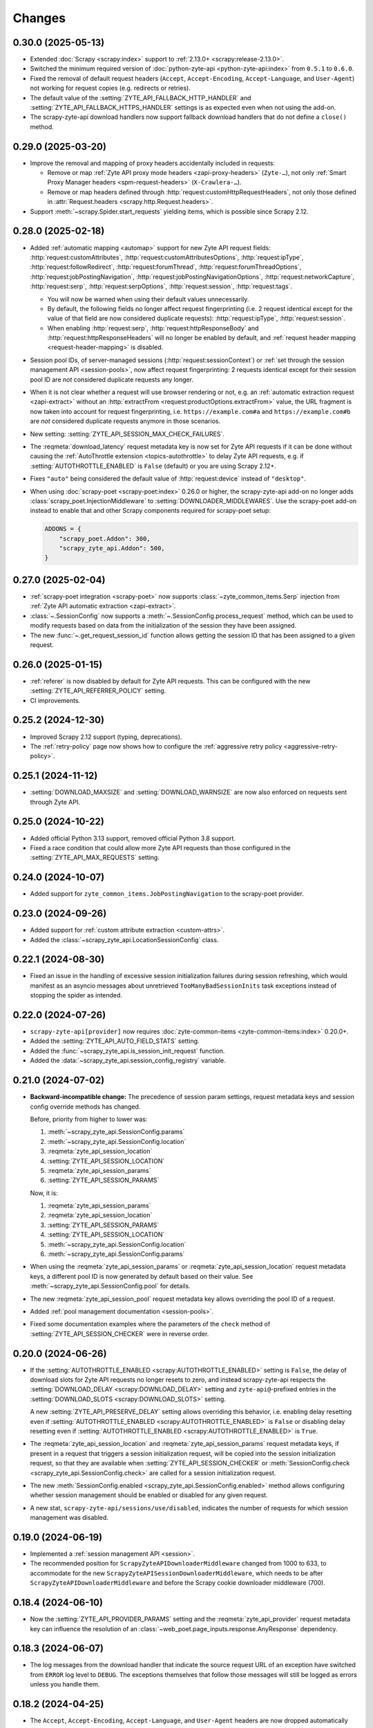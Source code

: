 Changes
=======

0.30.0 (2025-05-13)
-------------------

-   Extended :doc:`Scrapy <scrapy:index>` support to :ref:`2.13.0+
    <scrapy:release-2.13.0>`.

-   Switched the minimum required version of :doc:`python-zyte-api
    <python-zyte-api:index>` from ``0.5.1`` to ``0.6.0``.

-   Fixed the removal of default request headers (``Accept``,
    ``Accept-Encoding``, ``Accept-Language``, and ``User-Agent``) not working
    for request copies (e.g. redirects or retries).

-   The default value of the :setting:`ZYTE_API_FALLBACK_HTTP_HANDLER` and
    :setting:`ZYTE_API_FALLBACK_HTTPS_HANDLER` settings is as expected even
    when not using the add-on.

-   The scrapy-zyte-api download handlers now support fallback download
    handlers that do not define a ``close()`` method.


0.29.0 (2025-03-20)
-------------------

-   Improve the removal and mapping of proxy headers accidentally included in
    requests:

    -   Remove or map :ref:`Zyte API proxy mode headers <zapi-proxy-headers>`
        (``Zyte-…``), not only :ref:`Smart Proxy Manager headers
        <spm-request-headers>` (``X-Crawlera-…``).

    -   Remove or map headers defined through
        :http:`request:customHttpRequestHeaders`, not only those defined in
        :attr:`Request.headers <scrapy.http.Request.headers>`.

-   Support :meth:`~scrapy.Spider.start_requests` yielding items, which is
    possible since Scrapy 2.12.


0.28.0 (2025-02-18)
-------------------

* Added :ref:`automatic mapping <automap>` support for new Zyte API request
  fields:
  :http:`request:customAttributes`,
  :http:`request:customAttributesOptions`,
  :http:`request:ipType`,
  :http:`request:followRedirect`,
  :http:`request:forumThread`,
  :http:`request:forumThreadOptions`,
  :http:`request:jobPostingNavigation`,
  :http:`request:jobPostingNavigationOptions`,
  :http:`request:networkCapture`,
  :http:`request:serp`,
  :http:`request:serpOptions`,
  :http:`request:session`,
  :http:`request:tags`.

  * You will now be warned when using their default values unnecessarily.

  * By default, the following fields no longer affect request fingerprinting
    (i.e. 2 request identical except for the value of that field are now
    considered duplicate requests): :http:`request:ipType`,
    :http:`request:session`.

  * When enabling :http:`request:serp`, :http:`request:httpResponseBody` and
    :http:`request:httpResponseHeaders` will no longer be enabled by default,
    and :ref:`request header mapping <request-header-mapping>` is disabled.

* Session pool IDs, of server-managed sessions (:http:`request:sessionContext`)
  or :ref:`set through the session management API <session-pools>`, now affect
  request fingerprinting: 2 requests identical except for their session pool ID
  are *not* considered duplicate requests any longer.

* When it is not clear whether a request will use browser rendering or not,
  e.g. an :ref:`automatic extraction request <zapi-extract>` without an
  :http:`extractFrom <request:productOptions.extractFrom>` value, the URL
  fragment is now taken into account for request fingerprinting, i.e.
  ``https://example.com#a`` and ``https://example.com#b`` are *not* considered
  duplicate requests anymore in those scenarios.

* New setting: :setting:`ZYTE_API_SESSION_MAX_CHECK_FAILURES`.

* The :reqmeta:`download_latency` request metadata key is now set for Zyte API
  requests if it can be done without causing the :ref:`AutoThrottle extension
  <topics-autothrottle>` to delay Zyte API requests, e.g. if
  :setting:`AUTOTHROTTLE_ENABLED` is ``False`` (default) or you are using
  Scrapy 2.12+.

* Fixes ``"auto"`` being considered the default value of :http:`request:device`
  instead of ``"desktop"``.

* When using :doc:`scrapy-poet <scrapy-poet:index>` 0.26.0 or higher, the
  scrapy-zyte-api add-on no longer adds
  :class:`scrapy_poet.InjectionMiddleware` to
  :setting:`DOWNLOADER_MIDDLEWARES`. Use the scrapy-poet add-on instead to
  enable that and other Scrapy components required for scrapy-poet setup:

  .. code-block:: python

    ADDONS = {
        "scrapy_poet.Addon": 300,
        "scrapy_zyte_api.Addon": 500,
    }

0.27.0 (2025-02-04)
-------------------

* :ref:`scrapy-poet integration <scrapy-poet>` now supports
  :class:`~zyte_common_items.Serp` injection from :ref:`Zyte API automatic
  extraction <zapi-extract>`.

* :class:`~.SessionConfig` now supports a
  :meth:`~.SessionConfig.process_request` method, which can be used to modify
  requests based on data from the initialization of the session they have been
  assigned.

* The new :func:`~.get_request_session_id` function allows getting the session
  ID that has been assigned to a given request.

0.26.0 (2025-01-15)
-------------------

* :ref:`referer` is now disabled by default for Zyte API requests. This can be
  configured with the new :setting:`ZYTE_API_REFERRER_POLICY` setting.

* CI improvements.

0.25.2 (2024-12-30)
-------------------

* Improved Scrapy 2.12 support (typing, deprecations).

* The :ref:`retry-policy` page now shows how to configure the :ref:`aggressive
  retry policy <aggressive-retry-policy>`.

0.25.1 (2024-11-12)
-------------------

* :setting:`DOWNLOAD_MAXSIZE` and :setting:`DOWNLOAD_WARNSIZE` are now also
  enforced on requests sent through Zyte API.

0.25.0 (2024-10-22)
-------------------

* Added official Python 3.13 support, removed official Python 3.8 support.

* Fixed a race condition that could allow more Zyte API requests than those
  configured in the :setting:`ZYTE_API_MAX_REQUESTS` setting.

0.24.0 (2024-10-07)
-------------------

* Added support for ``zyte_common_items.JobPostingNavigation`` to the
  scrapy-poet provider.

0.23.0 (2024-09-26)
-------------------

* Added support for :ref:`custom attribute extraction <custom-attrs>`.

* Added the :class:`~scrapy_zyte_api.LocationSessionConfig` class.

0.22.1 (2024-08-30)
-------------------

* Fixed an issue in the handling of excessive session initialization failures
  during session refreshing, which would manifest as an asyncio messages about
  unretrieved ``TooManyBadSessionInits`` task exceptions instead of stopping
  the spider as intended.

0.22.0 (2024-07-26)
-------------------

* ``scrapy-zyte-api[provider]`` now requires :doc:`zyte-common-items
  <zyte-common-items:index>` 0.20.0+.

* Added the :setting:`ZYTE_API_AUTO_FIELD_STATS` setting.

* Added the :func:`~scrapy_zyte_api.is_session_init_request` function.

* Added the :data:`~scrapy_zyte_api.session_config_registry` variable.

0.21.0 (2024-07-02)
-------------------

* **Backward-incompatible change:** The precedence of session param settings,
  request metadata keys and session config override methods has changed.

  Before, priority from higher to lower was:

  #.  :meth:`~scrapy_zyte_api.SessionConfig.params`

  #.  :meth:`~scrapy_zyte_api.SessionConfig.location`

  #.  :reqmeta:`zyte_api_session_location`

  #.  :setting:`ZYTE_API_SESSION_LOCATION`

  #.  :reqmeta:`zyte_api_session_params`

  #.  :setting:`ZYTE_API_SESSION_PARAMS`

  Now, it is:

  #.  :reqmeta:`zyte_api_session_params`

  #.  :reqmeta:`zyte_api_session_location`

  #.  :setting:`ZYTE_API_SESSION_PARAMS`

  #.  :setting:`ZYTE_API_SESSION_LOCATION`

  #.  :meth:`~scrapy_zyte_api.SessionConfig.location`

  #.  :meth:`~scrapy_zyte_api.SessionConfig.params`

* When using the :reqmeta:`zyte_api_session_params` or
  :reqmeta:`zyte_api_session_location` request metadata keys, a different pool
  ID is now generated by default based on their value. See
  :meth:`~scrapy_zyte_api.SessionConfig.pool` for details.

* The new :reqmeta:`zyte_api_session_pool` request metadata key allows
  overriding the pool ID of a request.

* Added :ref:`pool management documentation <session-pools>`.

* Fixed some documentation examples where the parameters of the ``check``
  method of :setting:`ZYTE_API_SESSION_CHECKER` were in reverse order.


0.20.0 (2024-06-26)
-------------------

* If the :setting:`AUTOTHROTTLE_ENABLED <scrapy:AUTOTHROTTLE_ENABLED>` setting
  is ``False``, the delay of download slots for Zyte API requests no longer
  resets to zero, and instead scrapy-zyte-api respects the
  :setting:`DOWNLOAD_DELAY <scrapy:DOWNLOAD_DELAY>` setting and
  ``zyte-api@``-prefixed entries in the :setting:`DOWNLOAD_SLOTS
  <scrapy:DOWNLOAD_SLOTS>` setting.

  A new :setting:`ZYTE_API_PRESERVE_DELAY` setting allows overriding this
  behavior, i.e. enabling delay resetting even if
  :setting:`AUTOTHROTTLE_ENABLED <scrapy:AUTOTHROTTLE_ENABLED>` is ``False`` or
  disabling delay resetting even if :setting:`AUTOTHROTTLE_ENABLED
  <scrapy:AUTOTHROTTLE_ENABLED>` is ``True``.

* The :reqmeta:`zyte_api_session_location` and
  :reqmeta:`zyte_api_session_params` request metadata keys, if present in a
  request that triggers a session initialization request, will be copied into
  the session initialization request, so that they are available when
  :setting:`ZYTE_API_SESSION_CHECKER` or :meth:`SessionConfig.check
  <scrapy_zyte_api.SessionConfig.check>` are called for a session
  initialization request.

* The new :meth:`SessionConfig.enabled <scrapy_zyte_api.SessionConfig.enabled>`
  method allows configuring whether session management should be enabled or
  disabled for any given request.

* A new stat, ``scrapy-zyte-api/sessions/use/disabled``, indicates the number
  of requests for which session management was disabled.

0.19.0 (2024-06-19)
-------------------

* Implemented a :ref:`session management API <session>`.

* The recommended position for ``ScrapyZyteAPIDownloaderMiddleware`` changed
  from 1000 to 633, to accommodate for the new
  ``ScrapyZyteAPISessionDownloaderMiddleware``, which needs to be after
  ``ScrapyZyteAPIDownloaderMiddleware`` and before the Scrapy cookie downloader
  middleware (700).

0.18.4 (2024-06-10)
-------------------

* Now the :setting:`ZYTE_API_PROVIDER_PARAMS` setting and the
  :reqmeta:`zyte_api_provider` request metadata key can influence the
  resolution of an :class:`~web_poet.page_inputs.response.AnyResponse`
  dependency.

0.18.3 (2024-06-07)
-------------------

* The log messages from the download handler that indicate the source request
  URL of an exception have switched from ``ERROR`` log level to ``DEBUG``. The
  exceptions themselves that follow those messages will still be logged as
  errors unless you handle them.

0.18.2 (2024-04-25)
-------------------

* The ``Accept``, ``Accept-Encoding``, ``Accept-Language``, and ``User-Agent``
  headers are now dropped automatically during :ref:`header mapping
  <header-mapping>` unless they have user-defined values. This fix can improve
  success rates on some websites when using :ref:`HTTP requests <zapi-http>`.

0.18.1 (2024-04-19)
-------------------

* ``extractFrom`` in :reqmeta:`zyte_api_provider` or
  :setting:`ZYTE_API_PROVIDER_PARAMS` overrides
  :class:`~scrapy_zyte_api.ExtractFrom` annotations.

0.18.0 (2024-04-17)
-------------------

* Updated requirement versions:

  * :doc:`zyte-api <python-zyte-api:index>` >= 0.5.1

* A new :reqmeta:`zyte_api_provider` request metadata key offers the same
  functionality as the :setting:`ZYTE_API_PROVIDER_PARAMS` setting on a
  per-request basis.

* Fixed support for nested dicts, tuples and lists when defining :ref:`browser
  actions <browser-actions>`.

0.17.3 (2024-03-18)
-------------------

* :class:`scrapy_zyte_api.Addon` now adds
  :class:`scrapy_zyte_api.providers.ZyteApiProvider` to the
  ``SCRAPY_POET_PROVIDERS`` :ref:`scrapy-poet setting <scrapy-poet:settings>`
  if :doc:`scrapy-poet <scrapy-poet:index>` is installed.

0.17.2 (2024-03-14)
-------------------

* Added a :class:`scrapy_zyte_api.Actions` dependency.

0.17.1 (2024-03-11)
-------------------

* Added a :class:`scrapy_zyte_api.Screenshot` dependency.

0.17.0 (2024-03-05)
-------------------

* Added support for Python 3.12.
* Updated requirement versions:

  * :doc:`scrapy-poet <scrapy-poet:index>` >= 0.22.0
  * :doc:`web-poet <web-poet:index>` >= 0.17.0

* Added a Scrapy add-on, :class:`scrapy_zyte_api.Addon`, which simplifies
  configuring Scrapy projects to work with ``scrapy-zyte-api``.
* CI improvements.

0.16.1 (2024-02-23)
-------------------

* Fix ``"extractFrom": "httpResponseBody"`` causing both
  :http:`request:customHttpRequestHeaders` and :http:`request:requestHeaders`,
  which are incompatible with each other, to be set when using automatic
  request mapping.

0.16.0 (2024-02-08)
-------------------

* Removed support for Python 3.7.
* Updated requirement versions:

  * :doc:`scrapy-poet <scrapy-poet:index>` >= 0.21.0
  * :doc:`web-poet <web-poet:index>` >= 0.16.0

* Added support for :class:`web_poet.AnyResponse
  <web_poet.page_inputs.response.AnyResponse>` dependency.
* Added support to specify the country code via :class:`typing.Annotated` and
  :class:`scrapy_zyte_api.Geolocation` dependency *(supported only on Python
  3.9+)*.
* Improved tests.

0.15.0 (2024-01-31)
-------------------

* Updated requirement versions:

  * :doc:`scrapy-poet <scrapy-poet:index>` >= 0.20.1

* Dependency injection :ref:`through scrapy-poet <scrapy-poet>` is now taken
  into account for request fingerprinting.

  Now, when scrapy-poet is installed, the default value of the
  :setting:`ZYTE_API_FALLBACK_REQUEST_FINGERPRINTER_CLASS` setting is
  :class:`scrapy_poet.ScrapyPoetRequestFingerprinter`, and a warning will be
  issued if a custom value is not a subclass of
  :class:`~scrapy_poet.ScrapyPoetRequestFingerprinter`.

* :ref:`Zyte Smart Proxy Manager special headers <spm-request-headers>` will
  now be dropped automatically when using :ref:`transparent mode <transparent>`
  or :ref:`automatic request parameters <automap>`. Where possible, they will
  be replaced with equivalent Zyte API parameters. In all cases, a warning will
  be issued.

* Covered the configuration of
  :class:`scrapy_zyte_api.ScrapyZyteAPISpiderMiddleware` in the :ref:`setup
  documentation <setup>`.

  :class:`~scrapy_zyte_api.ScrapyZyteAPISpiderMiddleware` was added in
  scrapy-zyte-api 0.13.0, and is required to automatically close spiders when
  all start requests fail because they are pointing to domains forbidden by
  Zyte API.

0.14.1 (2024-01-17)
-------------------

* The assignment of a custom download slot to requests that use Zyte API now
  also happens in the spider middleware, not only in the downloader middleware.

  This way requests get a download slot assigned before they reach the
  scheduler, making Zyte API requests work as expected with
  :class:`scrapy.pqueues.DownloaderAwarePriorityQueue`.

  .. note:: New requests created from downloader middlewares do not get their
            download slot assigned before they reach the scheduler. So, unless
            they reuse the metadata from a requests that did get a download
            slot assigned (e.g. retries, redirects), they will continue not to
            work as expected with
            :class:`~scrapy.pqueues.DownloaderAwarePriorityQueue`.

0.14.0 (2024-01-15)
-------------------

* Updated requirement versions:

  * andi >= 0.6.0
  * scrapy-poet >= 0.19.0
  * zyte-common-items >= 0.8.0

* Added support for ``zyte_common_items.JobPosting`` to the scrapy-poet provider.

0.13.0 (2023-12-13)
-------------------

* Updated requirement versions:

  * andi >= 0.5.0
  * scrapy-poet >= 0.18.0
  * web-poet >= 0.15.1
  * zyte-api >= 0.4.8

* The spider is now closed and the finish reason is set to
  ``"zyte_api_bad_key"`` or ``"zyte_api_suspended_account"`` when receiving
  "Authentication Key Not Found" or "Account Suspended" responses from Zyte
  API.

* The spider is now closed and the finish reason is set to
  ``"failed_forbidden_domain"`` when all start requests fail because they are
  pointing to domains forbidden by Zyte API.

* The spider is now closed and the finish reason is set to
  ``"plugin_conflict"`` if both scrapy-zyte-smartproxy and the transparent mode
  of scrapy-zyte-api are enabled.

* The ``extractFrom`` extraction option can now be requested by annotating the
  dependency with a ``scrapy_zyte_api.ExtractFrom`` member (e.g.
  ``product: typing.Annotated[Product, ExtractFrom.httpResponseBody]``).

* The ``Set-Cookie`` header is now removed from the response if the cookies
  were returned by Zyte API (as ``"experimental.responseCookies"``).

* The request fingerprinting was improved by refining which parts of the
  request affect the fingerprint.

* Zyte API Request IDs are now included in the error logs.

* Split README.rst into multiple documentation files and publish them on
  ReadTheDocs.

* Improve the documentation for the ``ZYTE_API_MAX_REQUESTS`` setting.

* Test and CI improvements.

0.12.2 (2023-10-19)
-------------------

* Unused ``<data type>Options`` (e.g. ``productOptions``) are now dropped
  from ``ZYTE_API_PROVIDER_PARAMS`` when sending the Zyte API request
* When logging Zyte API requests, truncation now uses
  "..." instead of Unicode ellipsis.

0.12.1 (2023-09-29)
-------------------

* The new ``_ZYTE_API_USER_AGENT`` setting allows customizing the user agent
  string reported to Zyte API.

  Note that this setting is only meant for libraries and frameworks built on
  top of scrapy-zyte-api, to report themselves to Zyte API, for client software
  tracking and monitoring purposes. The value of this setting is *not* the
  ``User-Agent`` header sent to upstream websites when using Zyte API.


0.12.0 (2023-09-26)
-------------------

* A new ``ZYTE_API_PROVIDER_PARAMS`` setting allows setting Zyte API
  parameters, like ``geolocation``, to be included in all Zyte API requests by
  the scrapy-poet provider.

* A new ``scrapy-zyte-api/request_args/<parameter>`` stat, counts the number of
  requests containing a given Zyte API request parameter. For example,
  ``scrapy-zyte-api/request_args/url`` counts the number of Zyte API requests
  with the URL parameter set (which should be all of them).

  Experimental is treated as a namespace, and its parameters are the ones
  counted, i.e. there is no ``scrapy-zyte-api/request_args/experimental`` stat,
  but there are stats like
  ``scrapy-zyte-api/request_args/experimental.responseCookies``.


0.11.1 (2023-08-25)
-------------------

* scrapy-zyte-api 0.11.0 accidentally increased the minimum required version of
  scrapy-poet from 0.10.0 to 0.11.0. We have reverted that change and
  implemented measures to prevent similar accidents in the future.

* Automatic parameter mapping no longer warns about dropping the
  ``Accept-Encoding`` header when the header value matches the Scrapy default.

* The README now mentions additional changes that may be necessary when
  switching Twisted reactors on existing projects.

* The README now explains how status codes, from Zyte API or from wrapped
  responses, are reflected in Scrapy stats.

0.11.0 (2023-08-07)
-------------------

* Added a ``ZYTE_API_MAX_REQUESTS`` setting to limit the number of successful
  Zyte API requests that a spider can send. Reaching the limit stops the
  spider.

* Setting ``requestCookies`` to ``[]`` in the ``zyte_api_automap`` request
  metadata field now triggers a warning.

0.10.0 (2023-07-14)
-------------------

* Added more data types to the scrapy-poet provider:

  * ``zyte_common_items.ProductList``
  * ``zyte_common_items.ProductNavigation``
  * ``zyte_common_items.Article``
  * ``zyte_common_items.ArticleList``
  * ``zyte_common_items.ArticleNavigation``

* Moved the new dependencies added in 0.9.0 and needed only for the scrapy-poet
  provider (``scrapy-poet``, ``web-poet``, ``zyte-common-items``) into the new
  optional feature ``[provider]``.

* Improved result caching in the scrapy-poet provider.

* Added a new setting, ``ZYTE_API_USE_ENV_PROXY``, which can be set to ``True``
  to access Zyte API using a proxy configured in the local environment.

* Fixed getting the Scrapy Cloud job ID.

* Improved the documentation.

* Improved the CI configuration.

0.9.0 (2023-06-13)
------------------

* New and updated requirements:

  * packaging >= 20.0
  * scrapy-poet >= 0.9.0
  * web-poet >= 0.13.0
  * zyte-common-items

* Added a scrapy-poet provider for Zyte API. Currently supported data types:

  * ``web_poet.BrowserHtml``
  * ``web_poet.BrowserResponse``
  * ``zyte_common_items.Product``

* Added a ``zyte_api_default_params`` request meta key which allows users to
  ignore the ``ZYTE_API_DEFAULT_PARAMS`` setting for individual requests.

* CI fixes.

0.8.4 (2023-05-26)
------------------

* Fixed an exception raised by the downloader middleware when cookies were
  enabled.


0.8.3 (2023-05-17)
------------------

* Made Python 3.11 support official.

* Added support for the upcoming automatic extraction feature of Zyte API.

* Included a descriptive message in the exception that triggers when the
  download handler cannot be initialized.

* Clarified that ``LOG_LEVEL`` must be ``DEBUG`` for ``ZYTE_API_LOG_REQUESTS``
  messages to be visible.


0.8.2 (2023-05-02)
------------------

* Fixed the handling of response cookies without a domain.

* CI fixes


0.8.1 (2023-04-13)
------------------

* Fixed an ``AssertionError`` when cookies are disabled.

* Added links to the README to improve navigation from GitHub.

* Added a license file (BSD-3-Clause).


0.8.0 (2023-03-28)
------------------

* Added experimental cookie support:

  * The ``experimental.responseCookies`` response parameter is now mapped to
    the response headers as ``Set-Cookie`` headers, as well as added to the
    cookiejar of the request.

  * A new boolean setting, ``ZYTE_API_EXPERIMENTAL_COOKIES_ENABLED``, can be
    set to ``True`` to enable automatic mapping of cookies from a request
    cookiejar into the ``experimental.requestCookies`` Zyte API parameter.

* ``ZyteAPITextResponse`` is now a subclass of ``HtmlResponse``, so that the
  ``open_in_browser`` function of Scrapy uses the ``.html`` extension for Zyte
  API responses.

  While not ideal, this is much better than the previous behavior, where the
  ``.html`` extension was *never* used for Zyte API responses.

* ``ScrapyZyteAPIDownloaderMiddleware`` now also supports non-string slot IDs.

0.7.1 (2023-01-25)
------------------

* It is now possible to `log the parameters of requests sent`_.

  .. _log the parameters of requests sent: https://github.com/scrapy-plugins/scrapy-zyte-api#logging-request-parameters

* Stats for HTTP and HTTPS traffic used to be kept separate, and only one of
  those sets of stats would be reported. This is fixed now.

* Fixed some code examples and references in the README.


0.7.0 (2022-12-09)
------------------

When upgrading, you should set the following in your Scrapy settings:

.. code-block:: python

  DOWNLOADER_MIDDLEWARES = {
      "scrapy_zyte_api.ScrapyZyteAPIDownloaderMiddleware": 633,
  }
  # only applicable for Scrapy 2.7+
  REQUEST_FINGERPRINTER_CLASS = "scrapy_zyte_api.ScrapyZyteAPIRequestFingerprinter"

* Fixes the issue where scrapy-zyte-api is slow when Scrapy Cloud has Autothrottle
  Addon enabled. The new ``ScrapyZyteAPIDownloaderMiddleware`` fixes this.

* It now supports Scrapy 2.7's new ``REQUEST_FINGERPRINTER_CLASS`` which ensures
  that Zyte API requests are properly fingerprinted. This addresses the issue
  where Scrapy marks POST requests as duplicate if they point to the same URL
  despite having different request bodies. As a workaround, users were marking
  their requests with ``dont_filter=True`` to prevent such dupe filtering.

  For users having ``scrapy >= 2.7``, you can simply update your Scrapy settings
  to have ``REQUEST_FINGERPRINTER_CLASS = "scrapy_zyte_api.ScrapyZyteAPIRequestFingerprinter"``.

  If your Scrapy project performs other requests aside from Zyte API, you can set
  ``ZYTE_API_FALLBACK_REQUEST_FINGERPRINTER_CLASS = "custom.RequestFingerprinter"``
  to allow custom fingerprinting. By default, the default Scrapy request
  fingerprinter is used for non-Zyte API requests.

  For users having ``scrapy < 2.7``, check the following link to see different
  ways on handling the duplicate request issue:
  https://github.com/scrapy-plugins/scrapy-zyte-api#request-fingerprinting-before-scrapy-27.

  More information about the request fingerprinting topic can be found in
  https://github.com/scrapy-plugins/scrapy-zyte-api#request-fingerprinting.

* Various improvements to docs and tests.


0.6.0 (2022-10-20)
------------------

* Add a ``ZYTE_API_TRANSPARENT_MODE`` setting, ``False`` by default, which can
  be set to ``True`` to make all requests use Zyte API by default, with request
  parameters being automatically mapped to Zyte API parameters.
* Add a Request meta key, ``zyte_api_automap``, that can be used to enable
  automatic request parameter mapping for specific requests, or to modify the
  outcome of automatic request parameter mapping for specific requests.
* Add a ``ZYTE_API_AUTOMAP_PARAMS`` setting, which is a counterpart for
  ``ZYTE_API_DEFAULT_PARAMS`` that applies to requests where automatic request
  parameter mapping is enabled.
* Add the ``ZYTE_API_SKIP_HEADERS`` and ``ZYTE_API_BROWSER_HEADERS`` settings
  to control the automatic mapping of request headers.
* Add a ``ZYTE_API_ENABLED`` setting, ``True`` by default, which can be used to
  disable this plugin.
* Document how Zyte API responses are mapped to Scrapy response subclasses.

0.5.1 (2022-09-20)
------------------

* Raise the minimum dependency of Zyte API's Python API to ``zyte-api>=0.4.0``.
  This changes all the requests to Zyte API to have have ``Accept-Encoding: br``
  and automatically decompress brotli responses.
* Rename "Zyte Data API" to simply "Zyte API" in the README.
* Lower the minimum Scrapy version from ``2.6.0`` to ``2.0.1``.

0.5.0 (2022-08-25)
------------------

* Zyte Data API error responses (after retries) are no longer ignored, and
  instead raise a ``zyte_api.aio.errors.RequestError`` exception, which allows
  user-side handling of errors and provides better feedback for debugging.
* Allowed retry policies to be specified as import path strings, which is
  required for the ``ZYTE_API_RETRY_POLICY`` setting, and allows requests with
  the ``zyte_api_retry_policy`` request.meta key to remain serializable.
* Fixed the naming of stats for some error types.
* Updated the output examples on the README.

0.4.2 (2022-08-03)
------------------

* Cleaned up Scrapy stats names: fixed an issue with ``//``, renamed
  ``scrapy-zyte-api/api_error_types/..`` to ``scrapy-zyte-api/error_types/..``,
  added ``scrapy-zyte-api/error_types/<empty>`` for cases error type is unknown;
* Added error type to the error log messages
* Testing improvements

0.4.1 (2022-08-02)
------------------

Fixed incorrect 0.4.0 release.

0.4.0 (2022-08-02)
------------------

* Requires a more recent Python client library zyte-api_ ≥ 0.3.0.

* Stats from zyte-api are now copied into Scrapy stats. The
  ``scrapy-zyte-api/request_count`` stat has been renamed to
  ``scrapy-zyte-api/processed`` accordingly.

.. _zyte-api: https://github.com/zytedata/python-zyte-api


0.3.0 (2022-07-22)
------------------

* ``CONCURRENT_REQUESTS`` Scrapy setting is properly supported; in previous
  releases max concurrency of Zyte API requests was limited to 15.
* The retry policy for Zyte API requests can be overridden, using
  either ``ZYTE_API_RETRY_POLICY`` setting or ``zyte_api_retry_policy``
  request.meta key.
* Proper response.status is set when Zyte API returns ``statusCode``
  field.
* URL of the Zyte API server can be set using ``ZYTE_API_URL``
  Scrapy setting. This feature is currently used in tests.
* The minimum required Scrapy version (2.6.0) is now enforced in setup.py.
* Test and documentation improvements.

0.2.0 (2022-05-31)
------------------

* Remove the ``Content-Decoding`` header when returning the responses.
  This prevents Scrapy from decompressing already decompressed contents done
  by Zyte Data API. Otherwise, this leads to errors inside Scrapy's
  ``HttpCompressionMiddleware``.
* Introduce ``ZyteAPIResponse`` and ``ZyteAPITextResponse`` which are subclasses
  of ``scrapy.http.Response`` and ``scrapy.http.TextResponse`` respectively.
  These new response classes hold the raw Zyte Data API response in the
  ``raw_api_response`` attribute.
* Introduce a new setting named ``ZYTE_API_DEFAULT_PARAMS``.

    * At the moment, this only applies to Zyte API enabled ``scrapy.Request``
      (which is declared by having the ``zyte_api`` parameter in the Request
      meta having valid parameters, set to ``True``, or ``{}``).

* Specify in the **README** to set ``dont_filter=True`` when using the same
  URL but with different ``zyte_api`` parameters in the Request meta. This
  is a current workaround since Scrapy will tag them as duplicate requests
  and will result in duplication filtering.
* Various documentation improvements.

0.1.0 (2022-02-03)
------------------

* Initial release
